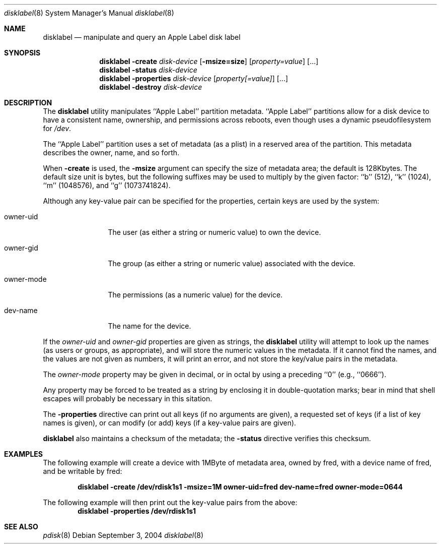 .\"
.\" Copyright (c) 2004 Apple Computer, Inc. All rights reserved.
.\"
.\" @APPLE_LICENSE_HEADER_START@
.\" 
.\" This file contains Original Code and/or Modifications of Original Code
.\" as defined in and that are subject to the Apple Public Source License
.\" Version 2.0 (the 'License'). You may not use this file except in
.\" compliance with the License. Please obtain a copy of the License at
.\" http://www.opensource.apple.com/apsl/ and read it before using this
.\" file.
.\" 
.\" The Original Code and all software distributed under the License are
.\" distributed on an 'AS IS' basis, WITHOUT WARRANTY OF ANY KIND, EITHER
.\" EXPRESS OR IMPLIED, AND APPLE HEREBY DISCLAIMS ALL SUCH WARRANTIES,
.\" INCLUDING WITHOUT LIMITATION, ANY WARRANTIES OF MERCHANTABILITY,
.\" FITNESS FOR A PARTICULAR PURPOSE, QUIET ENJOYMENT OR NON-INFRINGEMENT.
.\" Please see the License for the specific language governing rights and
.\" limitations under the License.
.\" 
.\" @APPLE_LICENSE_HEADER_END@
.\"
.Dd September 3, 2004
.Dt disklabel 8
.Os
.Sh NAME
.Nm disklabel
.Nd manipulate and query an Apple Label disk label
.Sh SYNOPSIS
.Nm
.Fl create
.Ar disk-device
.Op Fl msize=size
.Op Ar property=value
.Op ...
.Nm
.Fl status
.Ar disk-device
.Nm
.Fl properties
.Ar disk-device
.Op Ar property[=value]
.Op ...
.Nm
.Fl destroy
.Ar disk-device
.Sh DESCRIPTION
The
.Nm
utility manipulates ``Apple Label'' partition metadata.
``Apple Label'' partitions allow for a disk device to have a consistent
name, ownership, and permissions across reboots, even though
uses a dynamic pseudofilesystem for
.Pa /dev .
.Pp
The ``Apple Label'' partition uses a set of metadata (as a plist)
in a reserved area of the partition.  This metadata describes the
owner, name, and so forth. 
.Pp
When
.Fl create
is used, the
.Fl msize
argument can specify the size of metadata area; the default
is 128Kbytes.
The default size unit is bytes, but the following suffixes
may be used to multiply by the given factor:
``b''
(512),
``k''
(1024),
``m''
(1048576), and
``g''
(1073741824).
.Pp
Although any key-value pair can be specified for the properties,
certain keys are used by the system:
.Bl -tag -width owner-mode
.It owner-uid
The user (as either a string or numeric value) to own the device.
.It owner-gid
The group (as either a string or numeric value) associated with the device.
.It owner-mode
The permissions (as a numeric value) for the device.
.It dev-name
The name for the device.
.El
.Pp
If the
.Ar owner-uid
and
.Ar owner-gid
properties are given as strings, the
.Nm
utility will attempt to look up the names (as users or groups, as appropriate),
and will store the numeric values in the metadata.  If it cannot find
the names, and the values are not given as numbers, it will print an error,
and not store the key/value pairs in the metadata.
.Pp
The
.Ar owner-mode
property may be given in decimal, or in octal by using a preceding ``0''
(e.g., ``0666'').
.Pp
Any property may be forced to be treated as a string by enclosing it
in double-quotation marks; bear in mind that shell escapes will probably
be necessary in this sitation.
.Pp
The
.Fl properties
directive can print out all keys (if no arguments are given),
a requested set of keys (if a list of key names is given), or
can modify (or add) keys (if a key-value pairs are given).
.Pp
.Nm
also maintains a checksum of the metadata; the
.Fl status
directive verifies this checksum.
.Sh EXAMPLES
The following example will create a device with 1MByte of metadata
area, owned by fred, with a device name of fred, and be writable by
fred:
.Pp
.Dl "disklabel -create /dev/rdisk1s1 -msize=1M owner-uid=fred dev-name=fred owner-mode=0644"
.Pp
The following example will then print out the key-value pairs from the above:
.Dl "disklabel -properties /dev/rdisk1s1"
.Sh SEE ALSO
.Xr pdisk 8
